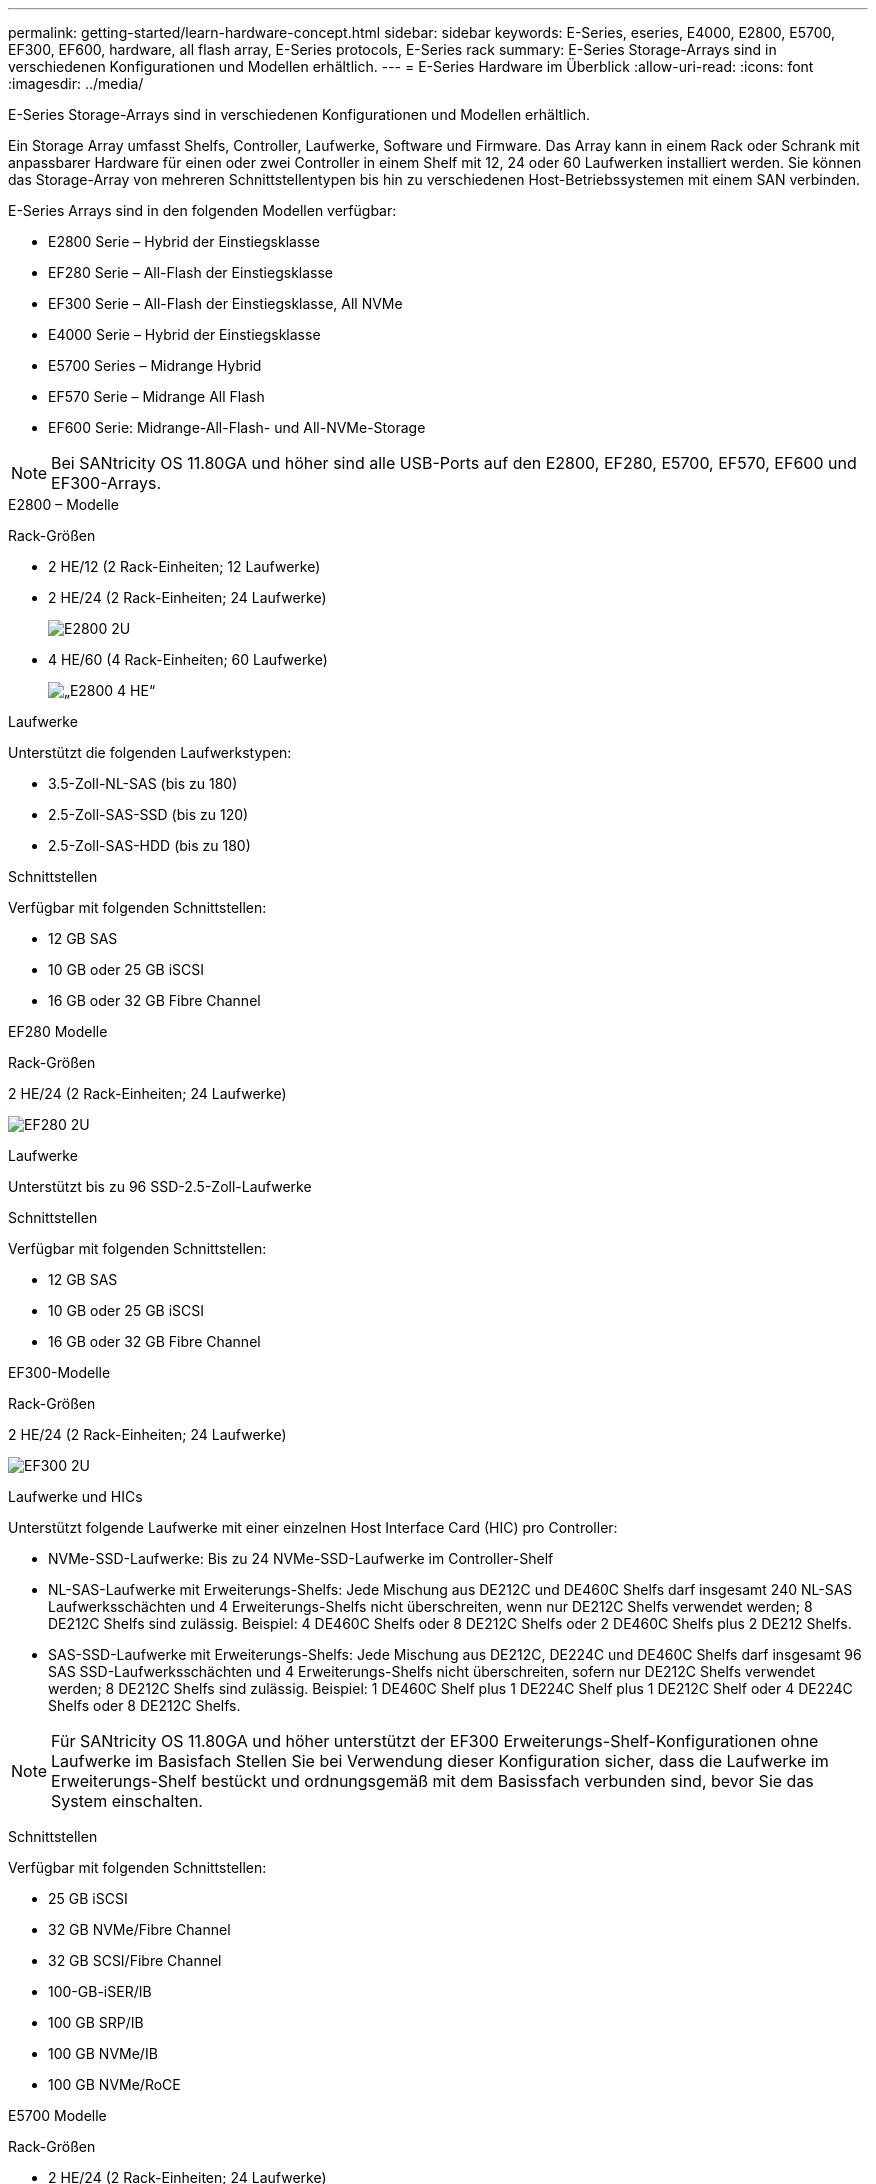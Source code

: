---
permalink: getting-started/learn-hardware-concept.html 
sidebar: sidebar 
keywords: E-Series, eseries, E4000, E2800, E5700, EF300, EF600, hardware, all flash array, E-Series protocols, E-Series rack 
summary: E-Series Storage-Arrays sind in verschiedenen Konfigurationen und Modellen erhältlich. 
---
= E-Series Hardware im Überblick
:allow-uri-read: 
:icons: font
:imagesdir: ../media/


[role="lead"]
E-Series Storage-Arrays sind in verschiedenen Konfigurationen und Modellen erhältlich.

Ein Storage Array umfasst Shelfs, Controller, Laufwerke, Software und Firmware. Das Array kann in einem Rack oder Schrank mit anpassbarer Hardware für einen oder zwei Controller in einem Shelf mit 12, 24 oder 60 Laufwerken installiert werden. Sie können das Storage-Array von mehreren Schnittstellentypen bis hin zu verschiedenen Host-Betriebssystemen mit einem SAN verbinden.

E-Series Arrays sind in den folgenden Modellen verfügbar:

* E2800 Serie – Hybrid der Einstiegsklasse
* EF280 Serie – All-Flash der Einstiegsklasse
* EF300 Serie – All-Flash der Einstiegsklasse, All NVMe
* E4000 Serie – Hybrid der Einstiegsklasse
* E5700 Series – Midrange Hybrid
* EF570 Serie – Midrange All Flash
* EF600 Serie: Midrange-All-Flash- und All-NVMe-Storage



NOTE: Bei SANtricity OS 11.80GA und höher sind alle USB-Ports auf den E2800, EF280, E5700, EF570, EF600 und EF300-Arrays.

[role="tabbed-block"]
====
.E2800 – Modelle
--
Rack-Größen::
+
--
* 2 HE/12 (2 Rack-Einheiten; 12 Laufwerke)
* 2 HE/24 (2 Rack-Einheiten; 24 Laufwerke)
+
image::../media/e2800_2u_front.gif[E2800 2U]

* 4 HE/60 (4 Rack-Einheiten; 60 Laufwerke)
+
image::../media/e2860_front.gif[„E2800 4 HE“]



--
Laufwerke::
+
--
Unterstützt die folgenden Laufwerkstypen:

* 3.5-Zoll-NL-SAS (bis zu 180)
* 2.5-Zoll-SAS-SSD (bis zu 120)
* 2.5-Zoll-SAS-HDD (bis zu 180)


--
Schnittstellen::
+
--
Verfügbar mit folgenden Schnittstellen:

* 12 GB SAS
* 10 GB oder 25 GB iSCSI
* 16 GB oder 32 GB Fibre Channel


--


--
.EF280 Modelle
--
Rack-Größen::
+
--
2 HE/24 (2 Rack-Einheiten; 24 Laufwerke)

image:../media/ef570_front.gif["EF280 2U"]

--
Laufwerke::
+
--
Unterstützt bis zu 96 SSD-2.5-Zoll-Laufwerke

--
Schnittstellen::
+
--
Verfügbar mit folgenden Schnittstellen:

* 12 GB SAS
* 10 GB oder 25 GB iSCSI
* 16 GB oder 32 GB Fibre Channel


--


--
.EF300-Modelle
--
Rack-Größen::
+
--
2 HE/24 (2 Rack-Einheiten; 24 Laufwerke)

image:../media/ef570_front.gif["EF300 2U"]

--
Laufwerke und HICs::
+
--
Unterstützt folgende Laufwerke mit einer einzelnen Host Interface Card (HIC) pro Controller:

* NVMe-SSD-Laufwerke: Bis zu 24 NVMe-SSD-Laufwerke im Controller-Shelf
* NL-SAS-Laufwerke mit Erweiterungs-Shelfs: Jede Mischung aus DE212C und DE460C Shelfs darf insgesamt 240 NL-SAS Laufwerksschächten und 4 Erweiterungs-Shelfs nicht überschreiten, wenn nur DE212C Shelfs verwendet werden; 8 DE212C Shelfs sind zulässig. Beispiel: 4 DE460C Shelfs oder 8 DE212C Shelfs oder 2 DE460C Shelfs plus 2 DE212 Shelfs.
* SAS-SSD-Laufwerke mit Erweiterungs-Shelfs: Jede Mischung aus DE212C, DE224C und DE460C Shelfs darf insgesamt 96 SAS SSD-Laufwerksschächten und 4 Erweiterungs-Shelfs nicht überschreiten, sofern nur DE212C Shelfs verwendet werden; 8 DE212C Shelfs sind zulässig. Beispiel: 1 DE460C Shelf plus 1 DE224C Shelf plus 1 DE212C Shelf oder 4 DE224C Shelfs oder 8 DE212C Shelfs.



NOTE: Für SANtricity OS 11.80GA und höher unterstützt der EF300 Erweiterungs-Shelf-Konfigurationen ohne Laufwerke im Basisfach Stellen Sie bei Verwendung dieser Konfiguration sicher, dass die Laufwerke im Erweiterungs-Shelf bestückt und ordnungsgemäß mit dem Basissfach verbunden sind, bevor Sie das System einschalten.

--
Schnittstellen::
+
--
Verfügbar mit folgenden Schnittstellen:

* 25 GB iSCSI
* 32 GB NVMe/Fibre Channel
* 32 GB SCSI/Fibre Channel
* 100-GB-iSER/IB
* 100 GB SRP/IB
* 100 GB NVMe/IB
* 100 GB NVMe/RoCE


--


--
.E5700 Modelle
--
Rack-Größen::
+
--
* 2 HE/24 (2 Rack-Einheiten; 24 Laufwerke)
+
image::../media/e2800_2u_front.gif[E5700 2U]

* 4 HE/60 (4 Rack-Einheiten; 60 Laufwerke)
+
image::../media/e2860_front.gif[E5700 4U]



--
Laufwerke::
+
--
Unterstützt bis zu 480 der folgenden Laufwerkstypen:

* 3.5-Zoll-NL-SAS-Laufwerke
* 2.5-Zoll-SAS-SSD-Laufwerke
* 2.5-Zoll-SAS-HDD-Laufwerke


--
Schnittstellen::
+
--
Verfügbar mit folgenden Schnittstellen:

* 12 GB SAS
* 10 GB oder 25 GB iSCSI
* 16 GB oder 32 GB Fibre Channel
* 32 GB NVMe/Fibre Channel
* 100-GB-iSER/IB
* 100 GB SRP/IB
* 100 GB NVMe/IB
* 100 GB NVMe/RoCE


--


--
.EF570 Modelle
--
Rack-Größen::
+
--
2 HE/24 (2 Rack-Einheiten; 24 Laufwerke)

image:../media/ef570_front.gif["EF570 2U"]

--
Laufwerke::
+
--
Unterstützt bis zu 120 SSD-2.5-Zoll-Laufwerke

--
Schnittstellen::
+
--
Verfügbar mit folgenden Schnittstellen:

* 12 GB SAS
* 10 GB oder 25 GB iSCSI
* 16 GB oder 32 GB Fibre Channel
* 32 GB NVMe/Fibre Channel
* 100-GB-iSER/IB
* 100 GB SRP/IB
* 100 GB NVMe/IB
* 100 GB NVMe/RoCE


--


--
.EF600 Modelle
--
Rack-Größen::
+
--
2 HE/24 (2 Rack-Einheiten; 24 Laufwerke)

image:../media/ef570_front.gif["EF600 2U"]

--
Laufwerke und HICs::
+
--
Unterstützt folgende Laufwerke mit einer einzelnen Host Interface Card (HIC) pro Controller:

* NVMe-SSD-Laufwerke: Bis zu 24 NVMe-SSD-Laufwerke im Controller-Shelf
* NL-SAS-Laufwerke mit Erweiterungs-Shelfs: Jede Mischung aus DE212C und DE460C Shelfs darf insgesamt 420 NL-SAS Laufwerksschächten und 7 Erweiterungs-Shelfs nicht überschreiten, wenn nur DE212C Shelfs verwendet werden; 8 DE212C Shelfs sind zulässig. Beispiel: 7 DE460C Shelfs oder 8 DE212C Shelfs oder 5 DE460C Shelfs plus 2 DE212 Shelfs.
* SAS-SSD-Laufwerke mit Erweiterungs-Shelfs: Alle gemischten Shelfs DE212C, DE224C und DE460C dürfen insgesamt 96 SAS-SSD-Laufwerksschächte und 7 Erweiterungs-Shelfs nicht überschreiten, sofern nur DE212C Shelfs verwendet werden. Anschließend sind 8 DE212C Shelfs zulässig. Beispiel: 1 DE460C Shelf plus 1 DE224C Shelf plus 1 DE212C Shelf, 4 DE224C Shelfs oder 8 DE212C Shelfs



NOTE: Bei SANtricity OS 11.80GA und höher unterstützt die EF600 Erweiterungs-Shelf-Konfigurationen ohne Laufwerke im Basisfach Stellen Sie bei Verwendung dieser Konfiguration sicher, dass die Laufwerke im Erweiterungs-Shelf bestückt und ordnungsgemäß mit dem Basissfach verbunden sind, bevor Sie das System einschalten.

--
Schnittstellen::
+
--
Verfügbar mit folgenden Schnittstellen:

* 25 GB iSCSI
* 32 GB NVMe/Fibre Channel
* 32 GB SCSI/Fibre Channel
* 100-GB-iSER/IB
* 100 GB SRP/IB
* 100 GB NVMe/IB
* 100 GB NVMe/RoCE
* 200-GB-iSER/IB
* 200 GB NVMe/IB
* 200 GB NVMe/RoCE


--


--
.E4000-Modelle
--
Rack-Größen::
+
--
* 2 HE/12 (2 Rack-Einheiten; 12 Laufwerke)
+
image::../media/e4000_2u_front.png[E4000 2U]

* 4 HE/60 (4 Rack-Einheiten; 60 Laufwerke)
+
image::../media/e4000_4u_front.png[E4000 4U]



--
Laufwerke::
+
--
Unterstützt die folgenden Laufwerkstypen:

* 3.5-Zoll-NL-SAS (bis zu 300)
* 2.5-Zoll-SAS-SSD (bis zu 120)


--
Schnittstellen::
+
--
Verfügbar mit folgenden Schnittstellen:

* 12 GB SAS
* 1 GB oder 10GBASE-T iSCSI
* 1 GB, 10 GB oder 25 GB iSCSI
* 8 GB, 16 GB oder 32 GB FC


--


--
====